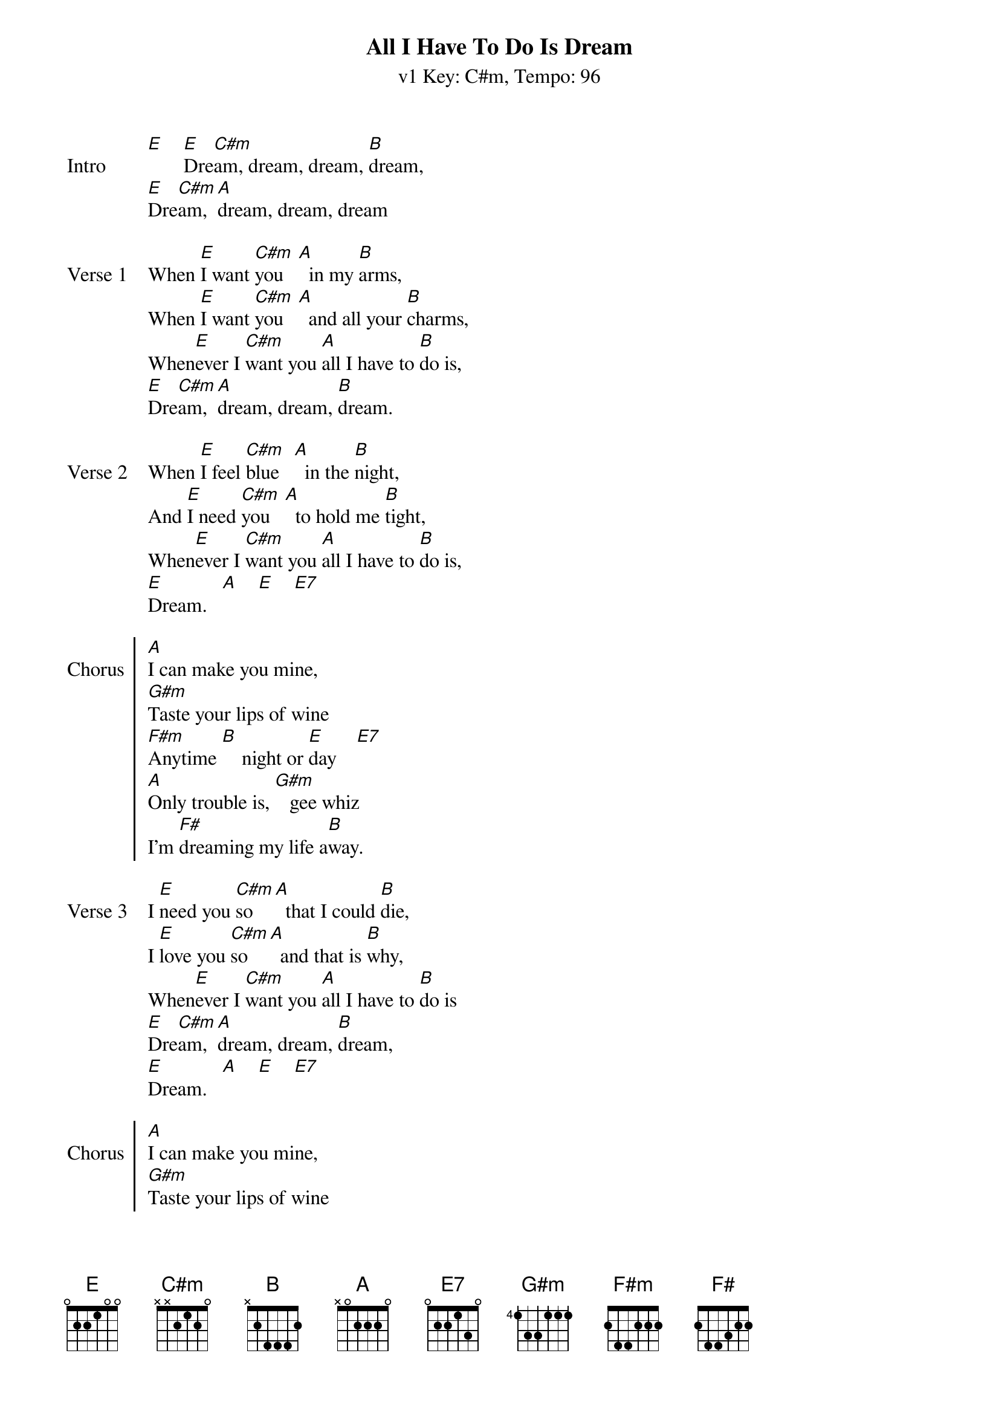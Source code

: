 {title: All I Have To Do Is Dream}
{artist: Everly Brothers}
{subtitle: v1 Key: C#m, Tempo: 96}
{key: C#m}
{tempo: 96}
{duration: 2:20}

{sov:Intro}
[E]    [E]Dre[C#m]am, dream, dream, [B]dream,
[E]Dre[C#m]am, [A]dream, dream, dream
{eov}

{sov:Verse 1}
When [E]I want [C#m]you   [A]  in my [B]arms,
When [E]I want [C#m]you   [A]  and all your [B]charms,
When[E]ever I [C#m]want you [A]all I have to [B]do is,
[E]Dre[C#m]am, [A]dream, dream, [B]dream.
{eov}

{sov:Verse 2}
When [E]I feel [C#m]blue   [A]  in the [B]night,
And [E]I need [C#m]you   [A]  to hold me [B]tight,
When[E]ever I [C#m]want you [A]all I have to [B]do is,
[E]Dream.   [A]    [E]    [E7]
{eov}

{soc: Chorus}
[A]I can make you mine,
[G#m]Taste your lips of wine
[F#m]Anytime [B]    night or [E]day    [E7]
[A]Only trouble is, [G#m]   gee whiz
I'm [F#]dreaming my life a[B]way.
{eoc}

{sov:Verse 3}
I [E]need you [C#m]so   [A]  that I could [B]die,
I [E]love you [C#m]so   [A]  and that is [B]why,
When[E]ever I [C#m]want you [A]all I have to [B]do is
[E]Dre[C#m]am, [A]dream, dream, [B]dream,
[E]Dream.   [A]    [E]    [E7]
{eov}

{soc: Chorus}
[A]I can make you mine,
[G#m]Taste your lips of wine
[F#m]Anytime [B]    night or [E]day    [E7]
[A]Only trouble is, [G#m]   gee whiz
I'm [F#]dreaming my life a[B]way.
{eoc}

{sov:Verse 4}
I [E]need you [C#m]so   [A]  that I could [B]die,
I [E]love you [C#m]so   [A]  and that is [B]why,
When[E]ever I [C#m]want you [A]all I have to [B]do is
[E]Dre[C#m]am, [A]dream, dream, [B]dream,
[E]Dre[C#m]am, [A]dream, dream, [B]dream.
{eov}